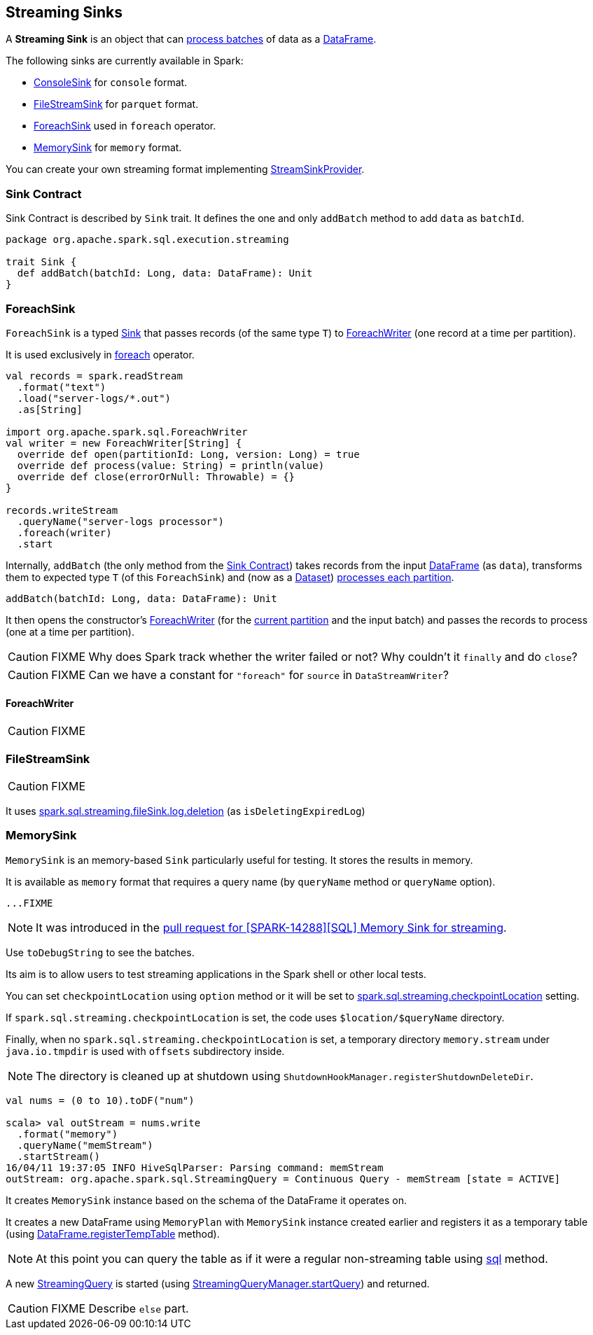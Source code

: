 == [[Sink]] Streaming Sinks

A *Streaming Sink* is an object that can <<contract, process batches>> of data as a link:spark-sql-dataframe.adoc[DataFrame].

The following sinks are currently available in Spark:

* link:spark-sql-streaming-ConsoleSink.adoc[ConsoleSink] for `console` format.
* <<FileStreamSink, FileStreamSink>> for `parquet` format.
* <<ForeachSink, ForeachSink>> used in `foreach` operator.
* <<MemorySink, MemorySink>> for `memory` format.

You can create your own streaming format implementing link:spark-sql-streaming-StreamSinkProvider.adoc[StreamSinkProvider].

=== [[contract]] Sink Contract

Sink Contract is described by `Sink` trait. It defines the one and only `addBatch` method to add `data` as `batchId`.

[source, scala]
----
package org.apache.spark.sql.execution.streaming

trait Sink {
  def addBatch(batchId: Long, data: DataFrame): Unit
}
----

=== [[ForeachSink]] ForeachSink

`ForeachSink` is a typed <<Sink, Sink>> that passes records (of the same type `T`) to <<ForeachWriter, ForeachWriter>> (one record at a time per partition).

It is used exclusively in link:spark-sql-streaming-DataStreamWriter.adoc#foreach[foreach] operator.

[source, scala]
----
val records = spark.readStream
  .format("text")
  .load("server-logs/*.out")
  .as[String]

import org.apache.spark.sql.ForeachWriter
val writer = new ForeachWriter[String] {
  override def open(partitionId: Long, version: Long) = true
  override def process(value: String) = println(value)
  override def close(errorOrNull: Throwable) = {}
}

records.writeStream
  .queryName("server-logs processor")
  .foreach(writer)
  .start
----

Internally, `addBatch` (the only method from the <<contract, Sink Contract>>) takes records from the input link:spark-sql-dataframe.adoc[DataFrame] (as `data`), transforms them to expected type `T` (of this `ForeachSink`) and (now as a link:spark-sql-dataset.adoc[Dataset]) link:spark-sql-dataset.adoc#foreachPartition[processes each partition].

[source, scala]
----
addBatch(batchId: Long, data: DataFrame): Unit
----

It then opens the constructor's <<ForeachWriter, ForeachWriter>> (for the link:spark-taskscheduler-taskcontext.adoc#getPartitionId[current partition] and the input batch) and passes the records to process (one at a time per partition).

CAUTION: FIXME Why does Spark track whether the writer failed or not? Why couldn't it `finally` and do `close`?

CAUTION: FIXME Can we have a constant for `"foreach"` for `source` in `DataStreamWriter`?

==== [[ForeachWriter]] ForeachWriter

CAUTION: FIXME

=== [[FileStreamSink]] FileStreamSink

CAUTION: FIXME

It uses link:spark-sql-SQLConf.adoc#spark.sql.streaming.fileSink.log.deletion[spark.sql.streaming.fileSink.log.deletion] (as `isDeletingExpiredLog`)

=== [[MemorySink]] MemorySink

`MemorySink` is an memory-based `Sink` particularly useful for testing. It stores the results in memory.

It is available as `memory` format that requires a query name (by `queryName` method or `queryName` option).

[source, scala]
----
...FIXME
----

NOTE: It was introduced in the https://github.com/apache/spark/pull/12119[pull request for [SPARK-14288\][SQL\] Memory Sink for streaming].

Use `toDebugString` to see the batches.

Its aim is to allow users to test streaming applications in the Spark shell or other local tests.

You can set `checkpointLocation` using `option` method or it will be set to link:spark-sql-settings.adoc#spark.sql.streaming.checkpointLocation[spark.sql.streaming.checkpointLocation] setting.

If `spark.sql.streaming.checkpointLocation` is set, the code uses `$location/$queryName` directory.

Finally, when no `spark.sql.streaming.checkpointLocation` is set, a temporary directory `memory.stream` under `java.io.tmpdir` is used with `offsets` subdirectory inside.

NOTE: The directory is cleaned up at shutdown using `ShutdownHookManager.registerShutdownDeleteDir`.

[source, scala]
----
val nums = (0 to 10).toDF("num")

scala> val outStream = nums.write
  .format("memory")
  .queryName("memStream")
  .startStream()
16/04/11 19:37:05 INFO HiveSqlParser: Parsing command: memStream
outStream: org.apache.spark.sql.StreamingQuery = Continuous Query - memStream [state = ACTIVE]
----

It creates `MemorySink` instance based on the schema of the DataFrame it operates on.

It creates a new DataFrame using `MemoryPlan` with `MemorySink` instance created earlier and registers it as a temporary table (using link:spark-sql-dataframe.adoc#registerTempTable[DataFrame.registerTempTable] method).

NOTE: At this point you can query the table as if it were a regular non-streaming table using link:spark-sql-sqlcontext.adoc#sql[sql] method.

A new link:spark-sql-StreamingQuery.adoc[StreamingQuery] is started (using link:spark-sql-StreamingQueryManager.adoc#startQuery[StreamingQueryManager.startQuery]) and returned.

CAUTION: FIXME Describe `else` part.
